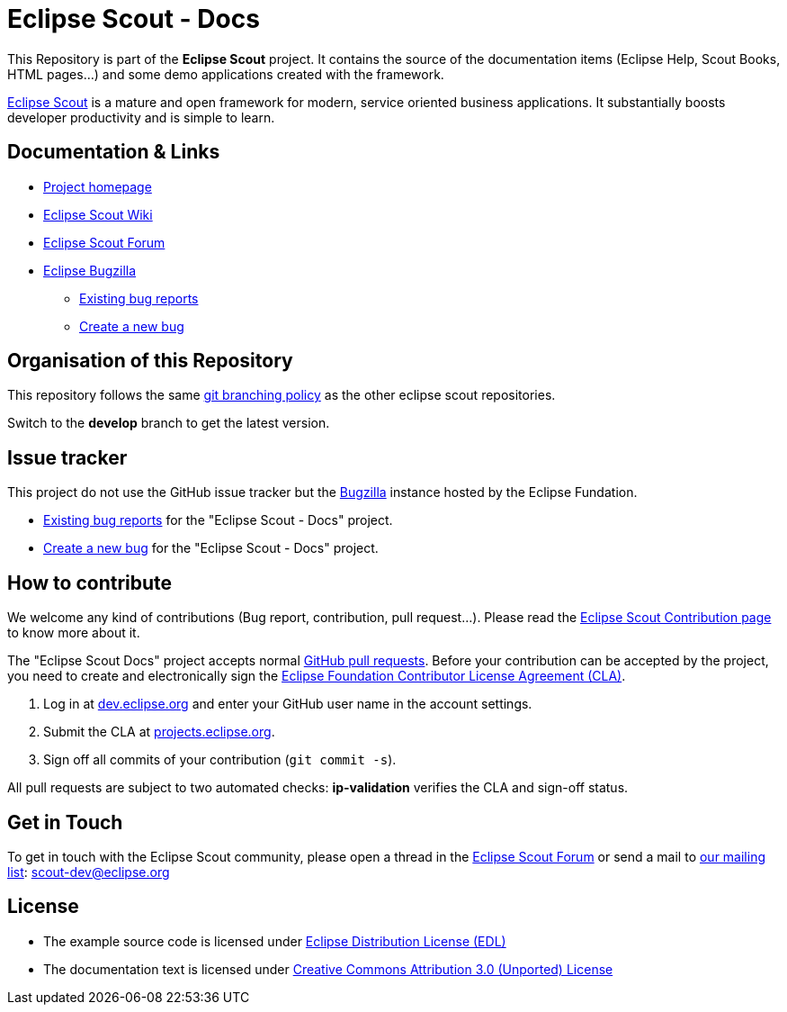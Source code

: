 :scout_home: http://eclipse.org/scout/
:scout_wiki: http://wiki.eclipse.org/Scout/
:scout_forum: http://eclipse.org/forums/eclipse.scout
:scout_ml: http://dev.eclipse.org/mailman/listinfo/scout-dev
:scout_contrib: http://wiki.eclipse.org/Scout/Contribution
:scout_branch: https://wiki.eclipse.org/Scout/Contribution_Guidelines#Git_Branching_Policy
:bugzilla: http://bugs.eclipse.org/bugs/
:bugzilla_query: http://bugs.eclipse.org/bugs/enter_bug.cgi?product=Scout&component=Scout%20Docs
:bugzilla_new: http://bugs.eclipse.org/bugs/enter_bug.cgi?product=Scout&component=Scout%20Docs
:eclipse_cla: http://www.eclipse.org/legal/CLA.php
:eclipse_account: https://dev.eclipse.org/site_login/createaccount.php
:eclipse_sso: https://projects.eclipse.org/user/login/sso
:github_pr: https://help.github.com/categories/collaborating/
:license_cc: http://creativecommons.org/licenses/by/3.0/
:license_edl: https://www.eclipse.org/org/documents/edl-v10.php

= Eclipse Scout - Docs

This Repository is part of the *Eclipse Scout* project.
It contains the source of the documentation items (Eclipse Help, Scout Books, HTML pages...) and some demo applications created with the framework.

link:{scout_home}[Eclipse Scout] is a mature and open framework for modern, service oriented business applications.
It substantially boosts developer productivity and is simple to learn.



== Documentation & Links

* link:{scout_home}[Project homepage]
* link:{scout_wiki}[Eclipse Scout Wiki]
* link:{scout_forum}[Eclipse Scout Forum]
* link:{bugzilla}[Eclipse Bugzilla]
** link:{bugzilla_query}[Existing bug reports]
** link:{bugzilla_new}[Create a new bug]


== Organisation of this Repository

This repository follows the same link:{scout_branch}[git branching policy] as the other eclipse scout repositories.

Switch to the *develop* branch to get the latest version.

== Issue tracker

This project do not use the GitHub issue tracker but the link:{bugzilla}[Bugzilla] instance hosted by the Eclipse Fundation.

* link:{bugzilla_query}[Existing bug reports] for the "Eclipse Scout - Docs" project.
* link:{bugzilla_new}[Create a new bug] for the "Eclipse Scout - Docs" project.

== How to contribute

We welcome any kind of contributions (Bug report, contribution, pull request...).
Please read the link:{scout_contrib}[Eclipse Scout Contribution page] to know more about it.

The "Eclipse Scout Docs" project accepts normal link:{github_pr}[GitHub pull requests].
Before your contribution can be accepted by the project, you need to create and electronically sign the link:{eclipse_cla}[Eclipse Foundation Contributor License Agreement (CLA)].

1. Log in at link:{eclipse_account}[dev.eclipse.org] and enter your GitHub user name in the account settings.
2. Submit the CLA at link:{eclipse_sso}[projects.eclipse.org].
3. Sign off all commits of your contribution (`git commit -s`).

All pull requests are subject to two automated checks: *ip-validation* verifies the CLA and sign-off status.


== Get in Touch

To get in touch with the Eclipse Scout community, please open a thread in the link:{scout_forum}[Eclipse Scout Forum] or send a mail to link:{scout_ml}[our mailing list]: scout-dev@eclipse.org


== License

* The example source code is licensed under link:{license_edl}[Eclipse Distribution License (EDL)]
* The documentation text is licensed under link:{license_cc}[Creative Commons Attribution 3.0 (Unported) License]


